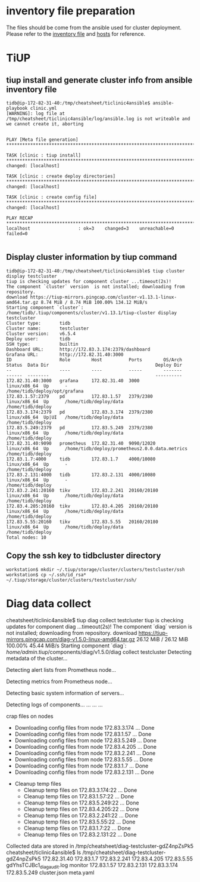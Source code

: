* inventory file preparation
The files should be come from the ansible used for cluster deployment. Please refer to the [[./inventory.ini][inventory file]] and [[./hosts.ini][hosts]] for reference.

* TiUP
** tiup install and generate cluster info from ansible inventory file
#+BEGIN_SRC
tidb@ip-172-82-31-40:/tmp/cheatsheet/ticlinic4ansible$ ansible-playbook clinic.yml                                
[WARNING]: log file at /tmp/cheatsheet/ticlinic4ansible/log/ansible.log is not writeable and we cannot create it, aborting
                                             
                                                                                          
PLAY [Meta file generation] *********************************************************************************************************************************************************
                                                                                          
TASK [clinic : tiup install] ********************************************************************************************************************************************************
changed: [localhost]                                                                                                                                                                 
                                                                                                                                                                                     
TASK [clinic : create deploy directories] *******************************************************************************************************************************************
changed: [localhost]           
                                             
TASK [clinic : create config file] **************************************************************************************************************************************************
changed: [localhost]       
                                                                                          
PLAY RECAP **************************************************************************************************************************************************************************
localhost                  : ok=3    changed=3    unreachable=0    failed=0                                                                                                          
                                                                                        
#+END_SRC

** Display cluster information by tiup command
#+BEGIN_SRC
tidb@ip-172-82-31-40:/tmp/cheatsheet/ticlinic4ansible$ tiup cluster display testcluster 
tiup is checking updates for component cluster ...timeout(2s)!
The component `cluster` version  is not installed; downloading from repository.
download https://tiup-mirrors.pingcap.com/cluster-v1.13.1-linux-amd64.tar.gz 8.74 MiB / 8.74 MiB 100.00% 134.12 MiB/s                                                                
Starting component `cluster`: /home/tidb/.tiup/components/cluster/v1.13.1/tiup-cluster display testcluster
Cluster type:       tidb
Cluster name:       testcluster
Cluster version:    v6.5.4
Deploy user:        tidb
SSH type:           builtin
Dashboard URL:      http://172.83.3.174:2379/dashboard
Grafana URL:        http://172.82.31.40:3000
ID                  Role        Host          Ports        OS/Arch       Status  Data Dir                                        Deploy Dir
--                  ----        ----          -----        -------       ------  --------                                        ----------
172.82.31.40:3000   grafana     172.82.31.40  3000         linux/x86_64  Up      -                                               /home/tidb/deploy/opt/grafana
172.83.1.57:2379    pd          172.83.1.57   2379/2380    linux/x86_64  Up      /home/tidb/deploy/data                          /home/tidb/deploy
172.83.3.174:2379   pd          172.83.3.174  2379/2380    linux/x86_64  Up|UI   /home/tidb/deploy/data                          /home/tidb/deploy
172.83.5.249:2379   pd          172.83.5.249  2379/2380    linux/x86_64  Up      /home/tidb/deploy/data                          /home/tidb/deploy
172.82.31.40:9090   prometheus  172.82.31.40  9090/12020   linux/x86_64  Up      /home/tidb/deploy/prometheus2.0.0.data.metrics  /home/tidb/deploy
172.83.1.7:4000     tidb        172.83.1.7    4000/10080   linux/x86_64  Up      -                                               /home/tidb/deploy
172.83.2.131:4000   tidb        172.83.2.131  4000/10080   linux/x86_64  Up      -                                               /home/tidb/deploy
172.83.2.241:20160  tikv        172.83.2.241  20160/20180  linux/x86_64  Up      /home/tidb/deploy/data                          /home/tidb/deploy
172.83.4.205:20160  tikv        172.83.4.205  20160/20180  linux/x86_64  Up      /home/tidb/deploy/data                          /home/tidb/deploy
172.83.5.55:20160   tikv        172.83.5.55   20160/20180  linux/x86_64  Up      /home/tidb/deploy/data                          /home/tidb/deploy
Total nodes: 10
#+END_SRC

** Copy the ssh key to tidbcluster directory
#+BEGIN_SRC
workstation$ mkdir ~/.tiup/storage/cluster/clusters/testcluster/ssh
workstation$ cp ~/.ssh/id_rsa* ~/.tiup/storage/cluster/clusters/testcluster/ssh/
#+END_SRC

* Diag data collect
cheatsheet/ticlinic4ansible$ tiup diag collect testcluster
tiup is checking updates for component diag ...timeout(2s)!                               
The component `diag` version  is not installed; downloading from repository.              
download https://tiup-mirrors.pingcap.com/diag-v1.5.0-linux-amd64.tar.gz 26.12 MiB / 26.12 MiB 100.00% 45.44 MiB/s                                                                   
Starting component `diag`: /home/admin/.tiup/components/diag/v1.5.0/diag collect testcluster
Detecting metadata of the cluster...                                                      
                                                                                          
Detecting alert lists from Prometheus node...                                             
                                                                                          
Detecting metrics from Prometheus node...                                                 
                                                                                          
Detecting basic system information of servers...                                          
                                                                                          
Detecting logs of components...                                         
... ... ...

crap files on nodes
  - Downloading config files from node 172.83.3.174 ... Done
  - Downloading config files from node 172.83.1.57 ... Done
  - Downloading config files from node 172.83.5.249 ... Done
  - Downloading config files from node 172.83.4.205 ... Done
  - Downloading config files from node 172.83.2.241 ... Done
  - Downloading config files from node 172.83.5.55 ... Done
  - Downloading config files from node 172.83.1.7 ... Done
  - Downloading config files from node 172.83.2.131 ... Done
+ Cleanup temp files
  - Cleanup temp files on 172.83.3.174:22 ... Done
  - Cleanup temp files on 172.83.1.57:22 ... Done
  - Cleanup temp files on 172.83.5.249:22 ... Done
  - Cleanup temp files on 172.83.4.205:22 ... Done
  - Cleanup temp files on 172.83.2.241:22 ... Done
  - Cleanup temp files on 172.83.5.55:22 ... Done
  - Cleanup temp files on 172.83.1.7:22 ... Done
  - Cleanup temp files on 172.83.2.131:22 ... Done
Collected data are stored in /tmp/cheatsheet/diag-testcluster-gdZ4npZsPk5
cheatsheet/ticlinic4ansible$ ls /tmp/cheatsheet/diag-testcluster-gdZ4npZsPk5
172.82.31.40  172.83.1.7    172.83.2.241  172.83.4.205  172.83.5.55   gdYhsTCJBc1_diag_audit.log  monitor
172.83.1.57   172.83.2.131  172.83.3.174  172.83.5.249  cluster.json  meta.yaml
#+END_SRC
